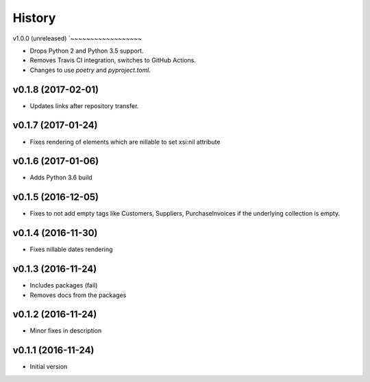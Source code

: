 .. :changelog:

History
-------

v1.0.0 (unreleased)
`~~~~~~~~~~~~~~~~~~

* Drops Python 2 and Python 3.5 support.
* Removes Travis CI integration, switches to GitHub Actions.
* Changes to use *poetry* and *pyproject.toml*.

v0.1.8 (2017-02-01)
~~~~~~~~~~~~~~~~~~~

* Updates links after repository transfer.

v0.1.7 (2017-01-24)
~~~~~~~~~~~~~~~~~~~

* Fixes rendering of elements which are nillable to set xsi:nil attribute

v0.1.6 (2017-01-06)
~~~~~~~~~~~~~~~~~~~

* Adds Python 3.6 build

v0.1.5 (2016-12-05)
~~~~~~~~~~~~~~~~~~~

* Fixes to not add empty tags like Customers, Suppliers, PurchaseInvoices if
  the underlying collection is empty.

v0.1.4 (2016-11-30)
~~~~~~~~~~~~~~~~~~~

* Fixes nillable dates rendering

v0.1.3 (2016-11-24)
~~~~~~~~~~~~~~~~~~~

* Includes packages (fail)
* Removes docs from the packages

v0.1.2 (2016-11-24)
~~~~~~~~~~~~~~~~~~~

* Minor fixes in description

v0.1.1 (2016-11-24)
~~~~~~~~~~~~~~~~~~~

* Initial version
